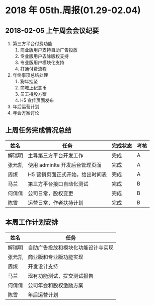 * 2018 年 05th.周报(01.29-02.04)
** 2018-02-05 上午周会会议纪要
1. 第三方平台付费功能
   1. 商业版用户支持自助广告投放
   2. 专业版用户去除版权支持
   3. 专业版用户模块化支持
   4. 打通付费流程
2. 年终事项总结处理
   1. 狗年挂坠
   2. 商城上纪念币
   3. 员工持股方案
   4. H5 宣传页面发布
3. 年后运营计划
4. 年会方案讨论
** 上周任务完成情况总结
| 姓名   | 任务                            | 完成状态 | 考核 |
|--------+---------------------------------+----------+------|
| 解瑞明 | 主导第三方平台开发工作          | 完成     | A    |
| 张元凯 | 使用 adminlte 开发后台管理页面  | 完成     | A    |
| 周燎   | H5 营销页面正式开始，给出时间表 | 完成     | A    |
| 马兰   | 第三方平台接口自动化测试        | 完成     | B    |
| 何倩倩 | 公司日常，股权变更              | 完成     | B    |
| 陈雪   | 运营日常，作者扶持计划          | 完成     | B    |
** 本周工作计划安排
| 姓名   | 任务                               |
|--------+------------------------------------|
| 解瑞明 | 自助广告投放和模块化功能设计与实现 |
| 张元凯 | 商业版和专业版功能实现             |
| 周燎   | 开发设计支持                       |
| 马兰   | 现有功能测试，提交测试报告         |
| 何倩倩 | 公司年会和股权激励方案             |
| 陈雪   | 年后运营计划                       |
